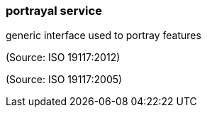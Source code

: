 === portrayal service

generic interface used to portray features

(Source: ISO 19117:2012)

(Source: ISO 19117:2005)

